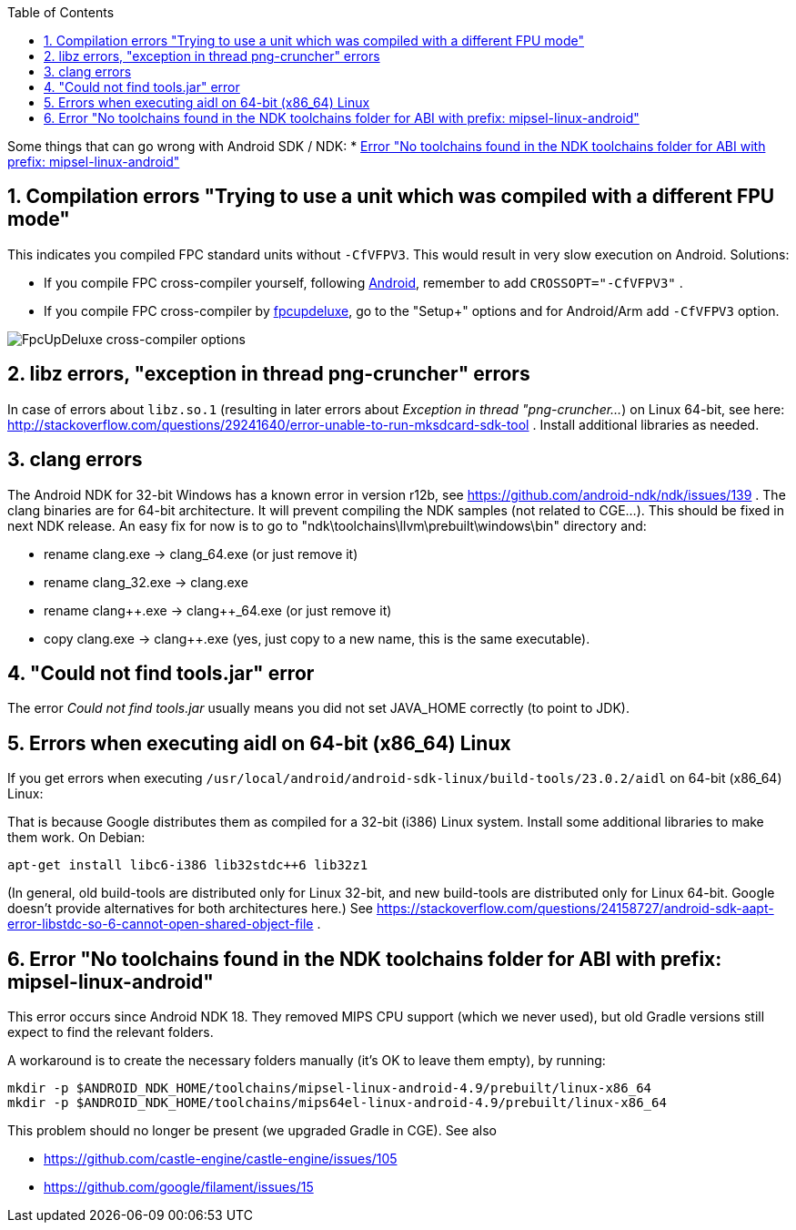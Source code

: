 :doctype: book
:pp: {plus}{plus}
:sectnums:
:source-highlighter: coderay
:toc: left

Some things that can go wrong with Android SDK / NDK:
* <<error-no-toolchains-found-in-the-ndk-toolchains-folder-for-abi-with-prefix-mipsel-linux-android,Error "No toolchains found in the NDK toolchains folder for ABI with prefix: mipsel-linux-android">>

////
No longer important, Gradle download them.
# Make sure you have the right SDK platform installed

Make sure that you installed the right versions of *SDK Platform* and *Android SDK Build-tools*. You need them both, and both must have the exact required versions (not earlier, not later).

The new versions of Gradle will auto-install the necessary platforms if needed, so this problem should not bother you so much.
////

== Compilation errors "Trying to use a unit which was compiled with a different FPU mode"

This indicates you compiled FPC standard units without `-CfVFPV3`. This would result in very slow execution on Android. Solutions:

* If you compile FPC cross-compiler yourself, following link:pass:[Android][], remember to add `CROSSOPT="-CfVFPV3"` .
* If you compile FPC cross-compiler by link:pass:[fpcupdeluxe][], go to the "Setup+" options and for Android/Arm add `-CfVFPV3` option.

image::https://castle-engine.io/images/original_size/fpcupdeluxe-hard-floats.png[FpcUpDeluxe cross-compiler options]

== libz errors, "exception in thread png-cruncher" errors

In case of errors about `libz.so.1` (resulting in later errors about _Exception in thread "png-cruncher..._) on Linux 64-bit, see here: http://stackoverflow.com/questions/29241640/error-unable-to-run-mksdcard-sdk-tool . Install additional libraries as needed.

== clang errors

The Android NDK for 32-bit Windows has a known error in version r12b, see https://github.com/android-ndk/ndk/issues/139 . The clang binaries are for 64-bit architecture. It will prevent compiling the NDK samples (not related to CGE...). This should be fixed in next NDK release. An easy fix for now is to go to "ndk\toolchains\llvm\prebuilt\windows\bin" directory and:

* rename clang.exe \-> clang_64.exe (or just remove it)
* rename clang_32.exe \-> clang.exe
* rename clang{pp}.exe \-> clang{pp}_64.exe (or just remove it)
* copy clang.exe \-> clang{pp}.exe (yes, just copy to a new name, this is the same executable).

== "Could not find tools.jar" error

The error _Could not find tools.jar_ usually means you did not set JAVA_HOME correctly (to point to JDK).

== Errors when executing aidl on 64-bit (x86_64) Linux

If you get errors when executing `/usr/local/android/android-sdk-linux/build-tools/23.0.2/aidl` on 64-bit (x86_64) Linux:

That is because Google distributes them as compiled for a 32-bit (i386) Linux system. Install some additional libraries to make them work. On Debian:

----
apt-get install libc6-i386 lib32stdc++6 lib32z1
----

(In general, old build-tools are distributed only for Linux 32-bit, and new build-tools are distributed only for Linux 64-bit. Google doesn't provide alternatives for both architectures here.) See https://stackoverflow.com/questions/24158727/android-sdk-aapt-error-libstdc-so-6-cannot-open-shared-object-file .

== Error "No toolchains found in the NDK toolchains folder for ABI with prefix: mipsel-linux-android"

This error occurs since Android NDK 18. They removed MIPS CPU support (which we never used), but old Gradle versions still expect to find the relevant folders.

A workaround is to create the necessary folders manually (it's OK to leave them empty), by running:

----
mkdir -p $ANDROID_NDK_HOME/toolchains/mipsel-linux-android-4.9/prebuilt/linux-x86_64
mkdir -p $ANDROID_NDK_HOME/toolchains/mips64el-linux-android-4.9/prebuilt/linux-x86_64
----

This problem should no longer be present (we upgraded Gradle in CGE). See also

* https://github.com/castle-engine/castle-engine/issues/105
* https://github.com/google/filament/issues/15
